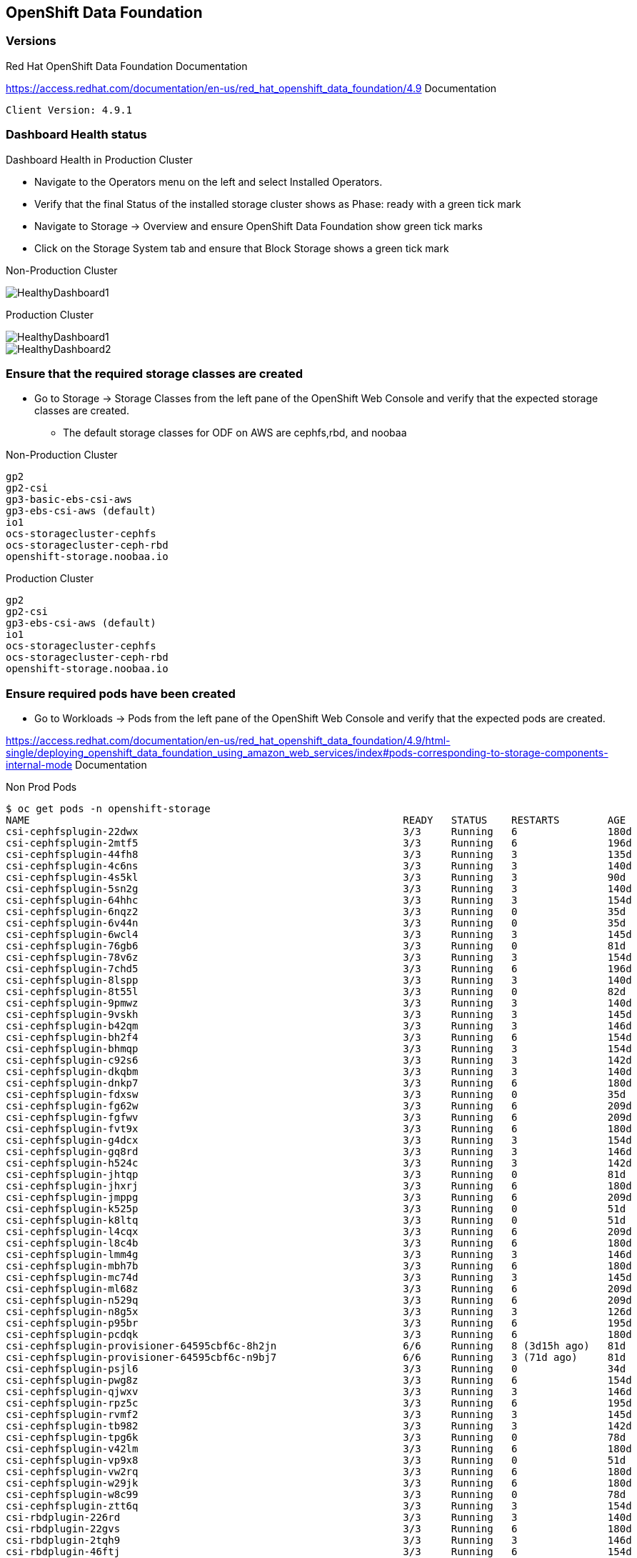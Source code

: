 == OpenShift Data Foundation

=== Versions

.Red Hat OpenShift Data Foundation Documentation
https://access.redhat.com/documentation/en-us/red_hat_openshift_data_foundation/4.9 Documentation

[source,shell]
----
Client Version: 4.9.1
----

=== Dashboard Health status

.Dashboard Health in Production Cluster

* Navigate to the Operators menu on the left and select Installed Operators. 
* Verify that the final Status of the installed storage cluster shows as Phase: ready with a green tick mark
* Navigate to Storage -> Overview and ensure OpenShift Data Foundation show green tick marks
* Click on the Storage System tab and ensure that Block Storage shows a green tick mark

Non-Production Cluster

image::../pdf/images/odf/nonprod/HealthyDashboard1.png[]

Production Cluster

image::../pdf/images/odf/prod/HealthyDashboard1.png[]
image::../pdf/images/odf/prod/HealthyDashboard2.png[]

=== Ensure that the required storage classes are created

* Go to Storage -> Storage Classes from the left pane of the OpenShift Web Console and verify that the expected storage classes are created.
** The default storage classes for ODF on AWS are cephfs,rbd, and noobaa

.Non-Production Cluster
[source,shell]
----
gp2
gp2-csi
gp3-basic-ebs-csi-aws
gp3-ebs-csi-aws (default)
io1
ocs-storagecluster-cephfs
ocs-storagecluster-ceph-rbd
openshift-storage.noobaa.io
----

.Production Cluster
[source,shell]
----
gp2
gp2-csi
gp3-ebs-csi-aws (default)
io1
ocs-storagecluster-cephfs
ocs-storagecluster-ceph-rbd
openshift-storage.noobaa.io
----

=== Ensure required pods have been created

* Go to Workloads -> Pods from the left pane of the OpenShift Web Console and verify that the expected pods are created.

https://access.redhat.com/documentation/en-us/red_hat_openshift_data_foundation/4.9/html-single/deploying_openshift_data_foundation_using_amazon_web_services/index#pods-corresponding-to-storage-components-internal-mode Documentation

Non Prod Pods

[source,shell]
----
$ oc get pods -n openshift-storage
NAME                                                              READY   STATUS    RESTARTS        AGE
csi-cephfsplugin-22dwx                                            3/3     Running   6               180d
csi-cephfsplugin-2mtf5                                            3/3     Running   6               196d
csi-cephfsplugin-44fh8                                            3/3     Running   3               135d
csi-cephfsplugin-4c6ns                                            3/3     Running   3               140d
csi-cephfsplugin-4s5kl                                            3/3     Running   3               90d
csi-cephfsplugin-5sn2g                                            3/3     Running   3               140d
csi-cephfsplugin-64hhc                                            3/3     Running   3               154d
csi-cephfsplugin-6nqz2                                            3/3     Running   0               35d
csi-cephfsplugin-6v44n                                            3/3     Running   0               35d
csi-cephfsplugin-6wcl4                                            3/3     Running   3               145d
csi-cephfsplugin-76gb6                                            3/3     Running   0               81d
csi-cephfsplugin-78v6z                                            3/3     Running   3               154d
csi-cephfsplugin-7chd5                                            3/3     Running   6               196d
csi-cephfsplugin-8lspp                                            3/3     Running   3               140d
csi-cephfsplugin-8t55l                                            3/3     Running   0               82d
csi-cephfsplugin-9pmwz                                            3/3     Running   3               140d
csi-cephfsplugin-9vskh                                            3/3     Running   3               145d
csi-cephfsplugin-b42qm                                            3/3     Running   3               146d
csi-cephfsplugin-bh2f4                                            3/3     Running   6               154d
csi-cephfsplugin-bhmqp                                            3/3     Running   3               154d
csi-cephfsplugin-c92s6                                            3/3     Running   3               142d
csi-cephfsplugin-dkqbm                                            3/3     Running   3               140d
csi-cephfsplugin-dnkp7                                            3/3     Running   6               180d
csi-cephfsplugin-fdxsw                                            3/3     Running   0               35d
csi-cephfsplugin-fg62w                                            3/3     Running   6               209d
csi-cephfsplugin-fgfwv                                            3/3     Running   6               209d
csi-cephfsplugin-fvt9x                                            3/3     Running   6               180d
csi-cephfsplugin-g4dcx                                            3/3     Running   3               154d
csi-cephfsplugin-gq8rd                                            3/3     Running   3               146d
csi-cephfsplugin-h524c                                            3/3     Running   3               142d
csi-cephfsplugin-jhtqp                                            3/3     Running   0               81d
csi-cephfsplugin-jhxrj                                            3/3     Running   6               180d
csi-cephfsplugin-jmppg                                            3/3     Running   6               209d
csi-cephfsplugin-k525p                                            3/3     Running   0               51d
csi-cephfsplugin-k8ltq                                            3/3     Running   0               51d
csi-cephfsplugin-l4cqx                                            3/3     Running   6               209d
csi-cephfsplugin-l8c4b                                            3/3     Running   6               180d
csi-cephfsplugin-lmm4g                                            3/3     Running   3               146d
csi-cephfsplugin-mbh7b                                            3/3     Running   6               180d
csi-cephfsplugin-mc74d                                            3/3     Running   3               145d
csi-cephfsplugin-ml68z                                            3/3     Running   6               209d
csi-cephfsplugin-n529q                                            3/3     Running   6               209d
csi-cephfsplugin-n8g5x                                            3/3     Running   3               126d
csi-cephfsplugin-p95br                                            3/3     Running   6               195d
csi-cephfsplugin-pcdqk                                            3/3     Running   6               180d
csi-cephfsplugin-provisioner-64595cbf6c-8h2jn                     6/6     Running   8 (3d15h ago)   81d
csi-cephfsplugin-provisioner-64595cbf6c-n9bj7                     6/6     Running   3 (71d ago)     81d
csi-cephfsplugin-psjl6                                            3/3     Running   0               34d
csi-cephfsplugin-pwg8z                                            3/3     Running   6               154d
csi-cephfsplugin-qjwxv                                            3/3     Running   3               146d
csi-cephfsplugin-rpz5c                                            3/3     Running   6               195d
csi-cephfsplugin-rvmf2                                            3/3     Running   3               145d
csi-cephfsplugin-tb982                                            3/3     Running   3               142d
csi-cephfsplugin-tpg6k                                            3/3     Running   0               78d
csi-cephfsplugin-v42lm                                            3/3     Running   6               180d
csi-cephfsplugin-vp9x8                                            3/3     Running   0               51d
csi-cephfsplugin-vw2rq                                            3/3     Running   6               180d
csi-cephfsplugin-w29jk                                            3/3     Running   6               180d
csi-cephfsplugin-w8c99                                            3/3     Running   0               78d
csi-cephfsplugin-ztt6q                                            3/3     Running   3               154d
csi-rbdplugin-226rd                                               3/3     Running   3               140d
csi-rbdplugin-22gvs                                               3/3     Running   6               180d
csi-rbdplugin-2tqh9                                               3/3     Running   3               146d
csi-rbdplugin-46ftj                                               3/3     Running   6               154d
csi-rbdplugin-4b57k                                               3/3     Running   3               140d
csi-rbdplugin-4jn22                                               3/3     Running   6               180d
csi-rbdplugin-4szvg                                               3/3     Running   3               142d
csi-rbdplugin-4tgxw                                               3/3     Running   6               180d
csi-rbdplugin-5tn2r                                               3/3     Running   6               154d
csi-rbdplugin-6bdkn                                               3/3     Running   3               154d
csi-rbdplugin-6fdhl                                               3/3     Running   6               209d
csi-rbdplugin-7cvzz                                               3/3     Running   0               35d
csi-rbdplugin-7nrz8                                               3/3     Running   0               81d
csi-rbdplugin-8fgpw                                               3/3     Running   0               82d
csi-rbdplugin-8vzq9                                               3/3     Running   3               135d
csi-rbdplugin-96jv9                                               3/3     Running   3               146d
csi-rbdplugin-96tf4                                               3/3     Running   3               154d
csi-rbdplugin-9l65z                                               3/3     Running   6               195d
csi-rbdplugin-9qpqm                                               3/3     Running   3               142d
csi-rbdplugin-9wt9s                                               3/3     Running   6               180d
csi-rbdplugin-b2t9t                                               3/3     Running   3               154d
csi-rbdplugin-bnbpf                                               3/3     Running   3               140d
csi-rbdplugin-bwbgj                                               3/3     Running   6               209d
csi-rbdplugin-c58jd                                               3/3     Running   0               51d
csi-rbdplugin-cjqtt                                               3/3     Running   6               209d
csi-rbdplugin-dpdxw                                               3/3     Running   0               35d
csi-rbdplugin-fj6x4                                               3/3     Running   3               145d
csi-rbdplugin-fpjjt                                               3/3     Running   6               180d
csi-rbdplugin-fvddm                                               3/3     Running   6               180d
csi-rbdplugin-g8cwq                                               3/3     Running   3               140d
csi-rbdplugin-gqpjp                                               3/3     Running   3               145d
csi-rbdplugin-h8nxr                                               3/3     Running   6               196d
csi-rbdplugin-hbg6k                                               3/3     Running   0               78d
csi-rbdplugin-hw9gm                                               3/3     Running   0               51d
csi-rbdplugin-hxbvm                                               3/3     Running   6               180d
csi-rbdplugin-jgcgp                                               3/3     Running   3               145d
csi-rbdplugin-jpwjt                                               3/3     Running   0               78d
csi-rbdplugin-kk5rv                                               3/3     Running   0               51d
csi-rbdplugin-lck27                                               3/3     Running   3               154d
csi-rbdplugin-mvsnb                                               3/3     Running   0               34d
csi-rbdplugin-n2z97                                               3/3     Running   3               140d
csi-rbdplugin-nqfcv                                               3/3     Running   3               154d
csi-rbdplugin-pcfk8                                               3/3     Running   6               209d
csi-rbdplugin-provisioner-5789fd5797-whxc9                        6/6     Running   7 (71d ago)     81d
csi-rbdplugin-provisioner-5789fd5797-x4js5                        6/6     Running   9 (74d ago)     81d
csi-rbdplugin-ptj6s                                               3/3     Running   0               81d
csi-rbdplugin-px8kc                                               3/3     Running   3               146d
csi-rbdplugin-q9n5h                                               3/3     Running   6               209d
csi-rbdplugin-qffn2                                               3/3     Running   6               180d
csi-rbdplugin-qkjw7                                               3/3     Running   6               196d
csi-rbdplugin-rphjz                                               3/3     Running   3               90d
csi-rbdplugin-sw8rt                                               3/3     Running   6               180d
csi-rbdplugin-vm7q6                                               3/3     Running   6               195d
csi-rbdplugin-vx8l7                                               3/3     Running   3               145d
csi-rbdplugin-w56kd                                               3/3     Running   6               180d
csi-rbdplugin-w5mm5                                               3/3     Running   3               126d
csi-rbdplugin-wjvzr                                               3/3     Running   0               35d
csi-rbdplugin-ws7m8                                               3/3     Running   3               146d
csi-rbdplugin-xdk8l                                               3/3     Running   6               209d
csi-rbdplugin-zvwhs                                               3/3     Running   3               142d
noobaa-core-0                                                     1/1     Running   0               81d
noobaa-db-pg-0                                                    1/1     Running   0               81d
noobaa-endpoint-7f89b65444-kkmjj                                  1/1     Running   0               81d
noobaa-operator-555dbc8b68-qnzn2                                  1/1     Running   0               81d
ocs-metrics-exporter-65986ffc9-xhh9t                              1/1     Running   0               81d
ocs-operator-696d5b4f5-2rkh9                                      1/1     Running   4 (3d15h ago)   81d
odf-console-69648dbc57-5t7gp                                      1/1     Running   0               81d
odf-operator-controller-manager-6df68d9696-g6qg7                  2/2     Running   3 (3d15h ago)   81d
rook-ceph-crashcollector-ip-172-18-56-242.saccap.int-7ddb5mspqm   1/1     Running   0               81d
rook-ceph-crashcollector-ip-172-18-57-121.saccap.int-7b4c6nmmpm   1/1     Running   0               81d
rook-ceph-crashcollector-ip-172-18-58-213.saccap.int-56dc4k8hs7   1/1     Running   0               81d
rook-ceph-mds-ocs-storagecluster-cephfilesystem-a-c9d984c5glwcj   2/2     Running   0               81d
rook-ceph-mds-ocs-storagecluster-cephfilesystem-b-c6b79c87rwc2n   2/2     Running   0               81d
rook-ceph-mgr-a-7c75cdb79d-jmjw4                                  2/2     Running   0               81d
rook-ceph-mon-a-846cb6fb4b-xp8j9                                  2/2     Running   0               2d3h
rook-ceph-mon-b-795989764c-6h5dk                                  2/2     Running   0               2d3h
rook-ceph-mon-c-6cdb89bdcb-4j4wn                                  2/2     Running   0               2d3h
rook-ceph-operator-6647b6999-h8wq5                                1/1     Running   0               81d
rook-ceph-osd-0-5bb59f4f4c-9b56r                                  2/2     Running   0               81d
rook-ceph-osd-1-84974c9d7c-87bml                                  2/2     Running   0               81d
rook-ceph-osd-2-57dd7bbbf6-4cnl7                                  2/2     Running   0               81d
rook-ceph-tools-7f66db4d9-sr82h                                   1/1     Running   0               2d3h
----

Prod

[source,shell]
----
$ oc get pods -n openshift-storage
NAME                                                              READY   STATUS    RESTARTS        AGE
csi-cephfsplugin-4lpsj                                            3/3     Running   0               76d
csi-cephfsplugin-5gmtt                                            3/3     Running   0               70d
csi-cephfsplugin-76w8f                                            3/3     Running   6               126d
csi-cephfsplugin-798gf                                            3/3     Running   6               126d
csi-cephfsplugin-924r2                                            3/3     Running   6               126d
csi-cephfsplugin-9fcgd                                            3/3     Running   6               126d
csi-cephfsplugin-9t7l6                                            3/3     Running   6               126d
csi-cephfsplugin-9vmv2                                            3/3     Running   0               76d
csi-cephfsplugin-bkkqd                                            3/3     Running   0               70d
csi-cephfsplugin-hxrdg                                            3/3     Running   0               76d
csi-cephfsplugin-jhk7n                                            3/3     Running   6               118d
csi-cephfsplugin-jm4hc                                            3/3     Running   6               126d
csi-cephfsplugin-kc8b8                                            3/3     Running   0               76d
csi-cephfsplugin-l7d24                                            3/3     Running   0               76d
csi-cephfsplugin-lbflr                                            3/3     Running   6               124d
csi-cephfsplugin-n7jx2                                            3/3     Running   0               85d
csi-cephfsplugin-nhcz4                                            3/3     Running   0               76d
csi-cephfsplugin-ntqf8                                            3/3     Running   6               126d
csi-cephfsplugin-provisioner-6d9b4fdd89-5vrxd                     6/6     Running   0               85d
csi-cephfsplugin-provisioner-6d9b4fdd89-rzzt4                     6/6     Running   1 (3d10h ago)   85d
csi-cephfsplugin-tckc7                                            3/3     Running   6               118d
csi-cephfsplugin-v9gjk                                            3/3     Running   0               76d
csi-cephfsplugin-vlg96                                            3/3     Running   0               76d
csi-cephfsplugin-w5ckb                                            3/3     Running   6               118d
csi-cephfsplugin-w6g4t                                            3/3     Running   6               126d
csi-cephfsplugin-x8r6r                                            3/3     Running   6               126d
csi-cephfsplugin-xn6bg                                            3/3     Running   0               76d
csi-cephfsplugin-zl5p8                                            3/3     Running   0               70d
csi-cephfsplugin-zzp9f                                            3/3     Running   3               104d
csi-rbdplugin-26r2c                                               3/3     Running   6               126d
csi-rbdplugin-5ldkj                                               3/3     Running   0               76d
csi-rbdplugin-6kjmx                                               3/3     Running   6               124d
csi-rbdplugin-6w6cl                                               3/3     Running   6               118d
csi-rbdplugin-7xf4r                                               3/3     Running   6               126d
csi-rbdplugin-855rx                                               3/3     Running   0               70d
csi-rbdplugin-85grb                                               3/3     Running   0               76d
csi-rbdplugin-8t46n                                               3/3     Running   6               126d
csi-rbdplugin-8w4c9                                               3/3     Running   6               126d
csi-rbdplugin-b4fml                                               3/3     Running   0               85d
csi-rbdplugin-bwpdz                                               3/3     Running   6               118d
csi-rbdplugin-dhgxr                                               3/3     Running   6               118d
csi-rbdplugin-f5r5m                                               3/3     Running   0               76d
csi-rbdplugin-j2rnw                                               3/3     Running   0               76d
csi-rbdplugin-kb9bl                                               3/3     Running   6               126d
csi-rbdplugin-lnf5n                                               3/3     Running   6               126d
csi-rbdplugin-nlwlb                                               3/3     Running   0               76d
csi-rbdplugin-phght                                               3/3     Running   0               76d
csi-rbdplugin-provisioner-86db659c45-prjzw                        6/6     Running   0               85d
csi-rbdplugin-provisioner-86db659c45-tmtnp                        6/6     Running   1 (51d ago)     85d
csi-rbdplugin-q5tkx                                               3/3     Running   0               70d
csi-rbdplugin-q7hxn                                               3/3     Running   6               126d
csi-rbdplugin-rr9md                                               3/3     Running   6               126d
csi-rbdplugin-s6ljb                                               3/3     Running   0               76d
csi-rbdplugin-ss5zb                                               3/3     Running   6               126d
csi-rbdplugin-w4s67                                               3/3     Running   0               76d
csi-rbdplugin-wn88k                                               3/3     Running   3               104d
csi-rbdplugin-xb5nz                                               3/3     Running   0               76d
csi-rbdplugin-zsq85                                               3/3     Running   0               70d
noobaa-core-0                                                     1/1     Running   0               85d
noobaa-db-pg-0                                                    1/1     Running   0               85d
noobaa-endpoint-765df96b54-n2xqd                                  1/1     Running   0               85d
noobaa-operator-7f66d77867-vjb5x                                  1/1     Running   5 (9d ago)      85d
ocs-metrics-exporter-5bc85467fb-wgxvg                             1/1     Running   0               85d
ocs-operator-f64f657c6-m64nd                                      1/1     Running   0               85d
odf-console-6bfc49c6c4-tg84h                                      1/1     Running   0               85d
odf-operator-controller-manager-6c84bf9db6-kfqp7                  2/2     Running   0               85d
rook-ceph-crashcollector-ip-172-18-60-239.saccap.int-6bb8c8jz5m   1/1     Running   0               85d
rook-ceph-crashcollector-ip-172-18-61-115.saccap.int-75597nshwd   1/1     Running   0               85d
rook-ceph-crashcollector-ip-172-18-62-30.saccap.int-856568mp46s   1/1     Running   0               85d
rook-ceph-mds-ocs-storagecluster-cephfilesystem-a-5745c9f44v6dj   2/2     Running   0               85d
rook-ceph-mds-ocs-storagecluster-cephfilesystem-b-6ddfc5d7pm87c   2/2     Running   0               85d
rook-ceph-mgr-a-75f796f966-hjtx7                                  2/2     Running   0               85d
rook-ceph-mon-a-5dc94f7b7c-qqb4t                                  2/2     Running   0               85d
rook-ceph-mon-b-59b885d8cc-9z8r4                                  2/2     Running   0               85d
rook-ceph-mon-c-556986d775-27dcr                                  2/2     Running   0               85d
rook-ceph-operator-796c9f8494-z8sxk                               1/1     Running   0               85d
rook-ceph-osd-0-d88c5f797-sxbdn                                   2/2     Running   0               85d
rook-ceph-osd-1-b5b8c75f8-s4cp2                                   2/2     Running   0               85d
rook-ceph-osd-2-698f77d8c8-5jxzd                                  2/2     Running   0               85d
rook-ceph-tools-566f66f588-wssbl                                  1/1     Running   0               7d3h
----

=== Verify that Ceph Cluster health status is OK

Deploy the Rook-Ceph Toobox pod. This pod can access Ceph in a similar fasion to using ssh to access a Ceph node.

[source,shell]]
----
$ oc patch OCSInitialization ocsinit -n openshift-storage --type json --patch  '[{ "op": "replace", "path": "/spec/enableCephTools", "value": true }]'
----

After the rook-ceph-tools pod is running, access the toolbox by running a remote shell in the pod:

[source,shell]
----
$ TOOLS_POD=$(oc get pods -n openshift-storage -l app=rook-ceph-tools -o name)
$ oc rsh -n openshift-storage $TOOLS_POD
----

* In the ceph tool pod, run ceph status, ceph osd tree, and ceph df to ensure proper number of OSDs are present, and Health status is OK.
** for this deployment, three 4TB osds are expected

Non-Production Cluster

image::../pdf/images/odf/nonprod/nonprod_ceph_status.png[]
image::../pdf/images/odf/nonprod/nonprod_ceph_osd_tree.png[]
image::../pdf/images/odf/nonprod/nonprod_ceph_df.png[]

Production Cluster

image::../pdf/images/odf/prod/prod_ceph_status.png[]
image::../pdf/images/odf/prod/prod_ceph_osd_tree.png[]
image::../pdf/images/odf/prod/prod_ceph_df.png[]

=== Ensure RBD and FS PVCs can be bound

Non-Production Cluster

image::../pdf/images/odf/nonprod/nonprod_pvc_created_1.png[]
image::../pdf/images/odf/nonprod/nonprod_pvc_created_2.png[]

Production Cluster

image::../pdf/images/odf/prod/prod_pvc_created_1.png[]
image::../pdf/images/odf/prod/prod_pvc_created_2.png[]

=== Ensure PVC expansion is possible

Non-Production Cluster

[source,shell]
----
TBD
----

Production Cluster
image::../pdf/images/odf/prod/prod_pvc_expanded.png[]
